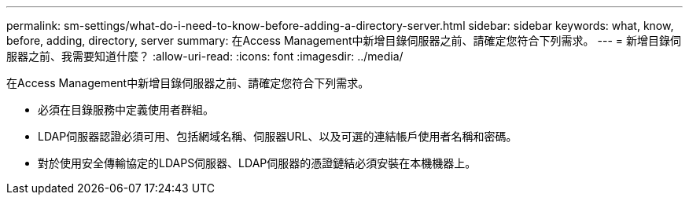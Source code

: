 ---
permalink: sm-settings/what-do-i-need-to-know-before-adding-a-directory-server.html 
sidebar: sidebar 
keywords: what, know, before, adding, directory, server 
summary: 在Access Management中新增目錄伺服器之前、請確定您符合下列需求。 
---
= 新增目錄伺服器之前、我需要知道什麼？
:allow-uri-read: 
:icons: font
:imagesdir: ../media/


[role="lead"]
在Access Management中新增目錄伺服器之前、請確定您符合下列需求。

* 必須在目錄服務中定義使用者群組。
* LDAP伺服器認證必須可用、包括網域名稱、伺服器URL、以及可選的連結帳戶使用者名稱和密碼。
* 對於使用安全傳輸協定的LDAPS伺服器、LDAP伺服器的憑證鏈結必須安裝在本機機器上。

